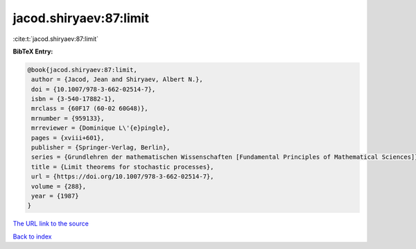 jacod.shiryaev:87:limit
=======================

:cite:t:`jacod.shiryaev:87:limit`

**BibTeX Entry:**

.. code-block:: bibtex

   @book{jacod.shiryaev:87:limit,
    author = {Jacod, Jean and Shiryaev, Albert N.},
    doi = {10.1007/978-3-662-02514-7},
    isbn = {3-540-17882-1},
    mrclass = {60F17 (60-02 60G48)},
    mrnumber = {959133},
    mrreviewer = {Dominique L\'{e}pingle},
    pages = {xviii+601},
    publisher = {Springer-Verlag, Berlin},
    series = {Grundlehren der mathematischen Wissenschaften [Fundamental Principles of Mathematical Sciences]},
    title = {Limit theorems for stochastic processes},
    url = {https://doi.org/10.1007/978-3-662-02514-7},
    volume = {288},
    year = {1987}
   }
`The URL link to the source <ttps://doi.org/10.1007/978-3-662-02514-7}>`_


`Back to index <../By-Cite-Keys.html>`_
